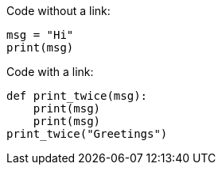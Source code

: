 :strype_url: http://localhost:8081/editor/

Code without a link:

[strype]
----
msg = "Hi"
print(msg)
----

Code with a link:

[strype, open_link]
----
def print_twice(msg):
    print(msg)
    print(msg)
print_twice("Greetings")
----
